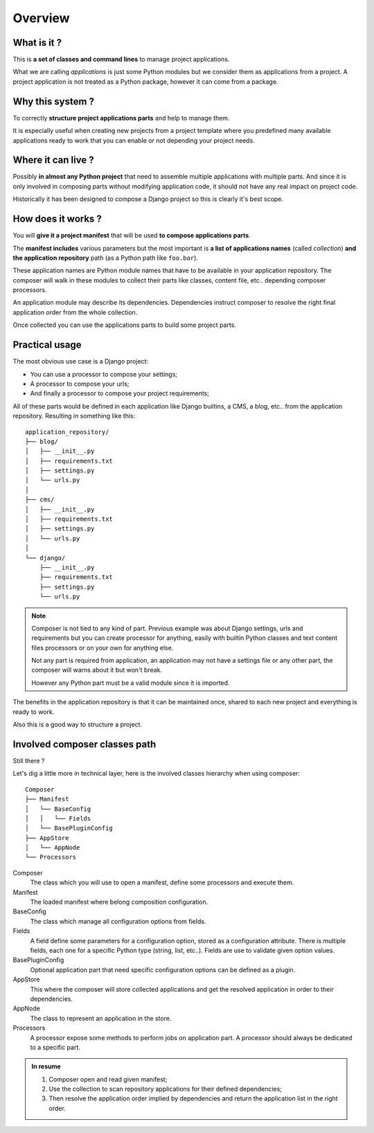 .. _intro_overview:

========
Overview
========

What is it ?
************

This is **a set of classes and command lines** to manage project applications.

What we are calling *applications* is just some Python modules but we consider them as
applications from a project. A project application is not treated as a Python package,
however it can come from a package.


Why this system ?
*****************

To correctly **structure project applications parts** and help to manage them.

It is especially useful when creating new projects from a project template where you
predefined many available applications ready to work that you can enable or not
depending your project needs.


Where it can live ?
*******************

Possibly **in almost any Python project** that need to assemble multiple applications
with multiple parts. And since it is only involved in composing parts without modifying
application code, it should not have any real impact on project code.

Historically it has been designed to compose a Django project so this is clearly it's
best scope.


How does it works ?
*******************

You will **give it a project manifest** that will be used **to compose applications
parts**.

The **manifest includes** various parameters but the most important is **a list of
applications names** (called *collection*) **and the application repository** path (as
a Python path like ``foo.bar``).

These application names are Python module names that have to be available in your
application repository. The composer will walk in these modules to collect their parts
like classes, content file, etc.. depending composer processors.

An application module may describe its dependencies. Dependencies instruct composer to
resolve the right final application order from the whole collection.

Once collected you can use the applications parts to build some project parts.


Practical usage
***************

The most obvious use case is a Django project:

* You can use a processor to compose your settings;
* A processor to compose your urls;
* And finally a processor to compose your project requirements;

All of these parts would be defined in each application like Django builtins, a CMS,
a blog, etc.. from the application repository. Resulting in something like
this: ::

    application_repository/
    ├── blog/
    │   ├── __init__.py
    │   ├── requirements.txt
    │   ├── settings.py
    │   └── urls.py
    │
    ├── cms/
    │   ├── __init__.py
    │   ├── requirements.txt
    │   ├── settings.py
    │   └── urls.py
    │
    └── django/
        ├── __init__.py
        ├── requirements.txt
        ├── settings.py
        └── urls.py

.. Note::

    Composer is not tied to any kind of part. Previous example was about Django
    settings, urls and requirements but you can create processor for anything, easily
    with builtin Python classes and text content files processors or on your own for
    anything else.

    Not any part is required from application, an application may not have a
    settings file or any other part, the composer will warns about it but won't break.

    However any Python part must be a valid module since it is imported.


The benefits in the application repository is that it can be maintained once, shared to
each new project and everything is ready to work.

Also this is a good way to structure a project.


Involved composer classes path
******************************

Still there ?

Let's dig a little more in technical layer, here is the involved classes hierarchy
when using composer: ::

    Composer
    ├── Manifest
    │   └── BaseConfig
    │   │   └── Fields
    │   └── BasePluginConfig
    ├── AppStore
    │   └── AppNode
    └── Processors

Composer
    The class which you will use to open a manifest, define some processors and execute
    them.
Manifest
    The loaded manifest where belong composition configuration.
BaseConfig
    The class which manage all configuration options from fields.
Fields
    A field define some parameters for a configuration option, stored as a configuration
    attribute. There is multiple fields, each one for a specific Python type (string,
    list, etc..). Fields are use to validate given option values.
BasePluginConfig
    Optional application part that need specific configuration options can be defined
    as a plugin.
AppStore
    This where the composer will store collected applications and get the resolved
    application in order to their dependencies.
AppNode
    The class to represent an application in the store.
Processors
    A processor expose some methods to perform jobs on application part. A processor
    should always be dedicated to a specific part.

.. admonition:: In resume

    #. Composer open and read given manifest;
    #. Use the collection to scan repository applications for their defined dependencies;
    #. Then resolve the application order implied by dependencies and return the
       application list in the right order.
